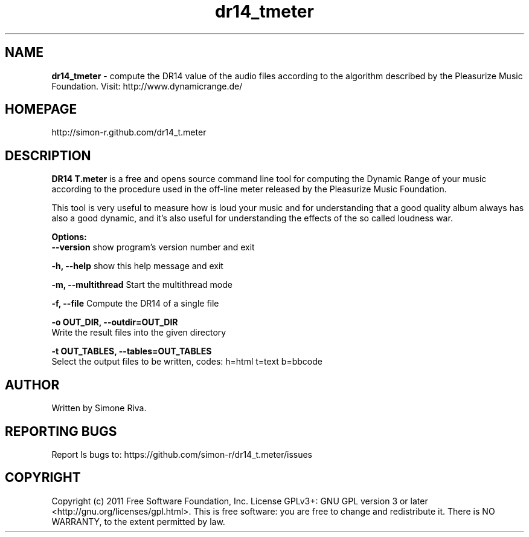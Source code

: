 .\" 
.TH "dr14_tmeter" "7" "0.7.0" "Simone Riva" "Sound"
.SH "NAME"
\fBdr14_tmeter\fR \- compute the DR14 value of the audio files according to the algorithm described
by the Pleasurize Music Foundation.
Visit: http://www.dynamicrange.de/ 

.SH "HOMEPAGE"
http://simon\-r.github.com/dr14_t.meter
.SH "DESCRIPTION"
\fBDR14 T.meter\fR is a free and opens source command line tool for computing the Dynamic Range of your music according to the procedure used in the off\-line meter released by the Pleasurize Music Foundation.

This tool is very useful to measure how is loud your music and for understanding that a good quality album always has also a good dynamic, and it's also useful for understanding the effects of the so called loudness war.


\fBOptions:\fR
  \fB\-\-version\fR             show program's version number and exit

  \fB\-h, \-\-help\fR            show this help message and exit

  \fB\-m, \-\-multithread\fR     Start the multithread mode

  \fB\-f, \-\-file\fR            Compute the DR14 of a single file

  \fB\-o OUT_DIR, \-\-outdir=OUT_DIR\fR
                        Write the result files into the given directory

  \fB\-t OUT_TABLES, \-\-tables=OUT_TABLES\fR
                        Select the output files to be written, codes: h=html t=text b=bbcode
.SH "AUTHOR"
Written by Simone Riva.
.SH "REPORTING BUGS"
Report ls bugs to: https://github.com/simon\-r/dr14_t.meter/issues
.SH "COPYRIGHT"
Copyright (c) 2011 Free Software Foundation, Inc.  License GPLv3+: GNU GPL version 3 or later <http://gnu.org/licenses/gpl.html>.
This is free software: you are free to change and redistribute it.  There is NO WARRANTY, to the extent permitted by law.
